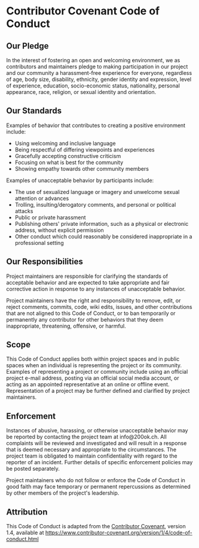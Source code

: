 * Contributor Covenant Code of Conduct

** Our Pledge

In the interest of fostering an open and welcoming environment, we as
contributors and maintainers pledge to making participation in our
project and our community a harassment-free experience for everyone,
regardless of age, body size, disability, ethnicity, gender identity and
expression, level of experience, education, socio-economic status,
nationality, personal appearance, race, religion, or sexual identity and
orientation.

** Our Standards

Examples of behavior that contributes to creating a positive environment
include:

- Using welcoming and inclusive language
- Being respectful of differing viewpoints and experiences
- Gracefully accepting constructive criticism
- Focusing on what is best for the community
- Showing empathy towards other community members

Examples of unacceptable behavior by participants include:

- The use of sexualized language or imagery and unwelcome sexual
  attention or advances
- Trolling, insulting/derogatory comments, and personal or political
  attacks
- Public or private harassment
- Publishing others' private information, such as a physical or
  electronic address, without explicit permission
- Other conduct which could reasonably be considered inappropriate in a
  professional setting

** Our Responsibilities

Project maintainers are responsible for clarifying the standards of
acceptable behavior and are expected to take appropriate and fair
corrective action in response to any instances of unacceptable behavior.

Project maintainers have the right and responsibility to remove, edit,
or reject comments, commits, code, wiki edits, issues, and other
contributions that are not aligned to this Code of Conduct, or to ban
temporarily or permanently any contributor for other behaviors that they
deem inappropriate, threatening, offensive, or harmful.

** Scope

This Code of Conduct applies both within project spaces and in public
spaces when an individual is representing the project or its community.
Examples of representing a project or community include using an
official project e-mail address, posting via an official social media
account, or acting as an appointed representative at an online or
offline event. Representation of a project may be further defined and
clarified by project maintainers.

** Enforcement

Instances of abusive, harassing, or otherwise unacceptable behavior may
be reported by contacting the project team at info@200ok.ch. All
complaints will be reviewed and investigated and will result in a
response that is deemed necessary and appropriate to the circumstances.
The project team is obligated to maintain confidentiality with regard to
the reporter of an incident. Further details of specific enforcement
policies may be posted separately.

Project maintainers who do not follow or enforce the Code of Conduct in
good faith may face temporary or permanent repercussions as determined
by other members of the project's leadership.

** Attribution

This Code of Conduct is adapted from the
[[https://www.contributor-covenant.org][Contributor Covenant]], version
1.4, available at
https://www.contributor-covenant.org/version/1/4/code-of-conduct.html
